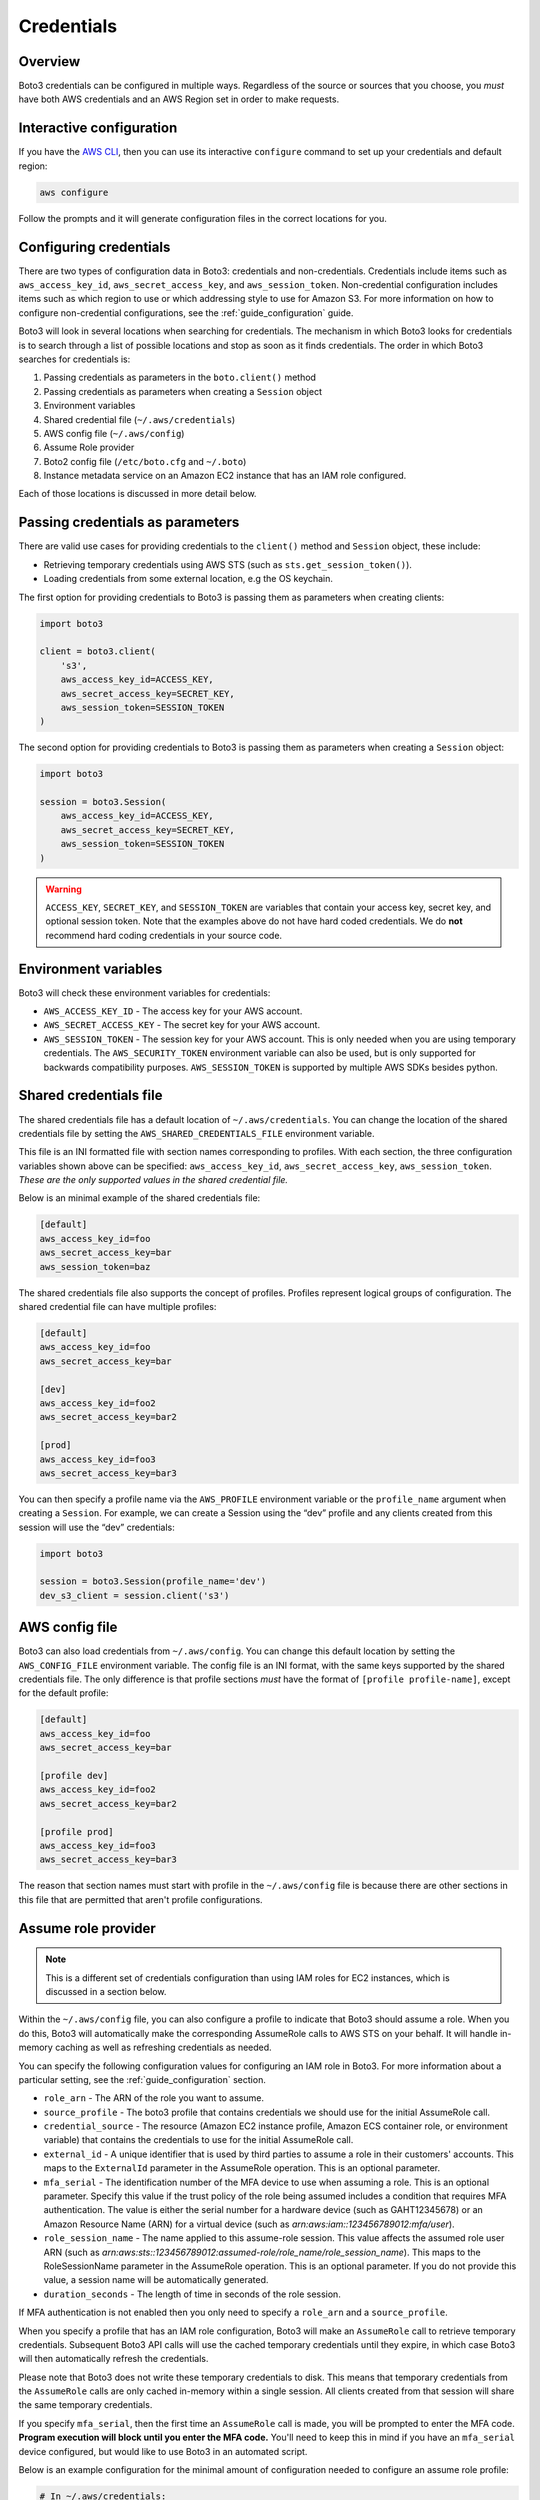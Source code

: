 .. _guide_credentials:

Credentials
============

Overview
---------

Boto3 credentials can be configured in multiple ways. Regardless of the source or sources that you choose, you *must* have both AWS credentials and an AWS Region set in order to make requests.


Interactive configuration
--------------------------

If you have the `AWS CLI <http://aws.amazon.com/cli/>`_, then you can use its interactive ``configure`` command to set up your credentials and default region:

.. code-block:: shell

    aws configure

Follow the prompts and it will generate configuration files in the correct locations for you.


Configuring credentials
------------------------

There are two types of configuration data in Boto3: credentials and non-credentials. Credentials include items such as ``aws_access_key_id``, ``aws_secret_access_key``, and ``aws_session_token``. Non-credential configuration includes items such as which region to use or which addressing style to use for Amazon S3. For more information on how to configure non-credential configurations, see the :ref:`guide_configuration` guide.

Boto3 will look in several locations when searching for credentials. The mechanism in which Boto3 looks for credentials is to search through a list of possible locations and stop as soon as it finds credentials. The order in which Boto3 searches for credentials is:

#. Passing credentials as parameters in the ``boto.client()`` method
#. Passing credentials as parameters when creating a ``Session`` object
#. Environment variables
#. Shared credential file (``~/.aws/credentials``)
#. AWS config file (``~/.aws/config``)
#. Assume Role provider
#. Boto2 config file (``/etc/boto.cfg`` and ``~/.boto``)
#. Instance metadata service on an Amazon EC2 instance that has an IAM role configured.

Each of those locations is discussed in more detail below.


Passing credentials as parameters
----------------------------------

There are valid use cases for providing credentials to the ``client()`` method and ``Session`` object, these include:

* Retrieving temporary credentials using AWS STS (such as ``sts.get_session_token()``).
* Loading credentials from some external location, e.g the OS keychain.


The first option for providing credentials to Boto3 is passing them as parameters when creating clients:

.. code-block:: python

    import boto3

    client = boto3.client(
        's3',
        aws_access_key_id=ACCESS_KEY,
        aws_secret_access_key=SECRET_KEY,
        aws_session_token=SESSION_TOKEN
    )


The second option for providing credentials to Boto3 is passing them as parameters when creating a ``Session`` object:

.. code-block:: python

    import boto3

    session = boto3.Session(
        aws_access_key_id=ACCESS_KEY,
        aws_secret_access_key=SECRET_KEY,
        aws_session_token=SESSION_TOKEN
    )


.. warning:: 

    ``ACCESS_KEY``, ``SECRET_KEY``, and ``SESSION_TOKEN`` are variables that contain your access key, secret key, and optional session token. Note that the examples above do not have hard coded credentials. We do **not** recommend hard coding credentials in your source code. 


Environment variables
----------------------

Boto3 will check these environment variables for credentials:

* ``AWS_ACCESS_KEY_ID`` - The access key for your AWS account.
* ``AWS_SECRET_ACCESS_KEY`` - The secret key for your AWS account.
* ``AWS_SESSION_TOKEN`` - The session key for your AWS account. This is only needed when you are using temporary credentials. The ``AWS_SECURITY_TOKEN`` environment variable can also be used, but is only supported for backwards compatibility purposes. ``AWS_SESSION_TOKEN`` is supported by multiple AWS SDKs besides python.


Shared credentials file
---------------------------

The shared credentials file has a default location of ``~/.aws/credentials``. You can change the location of the shared credentials file by setting the ``AWS_SHARED_CREDENTIALS_FILE`` environment variable.

This file is an INI formatted file with section names corresponding to profiles. With each section, the three configuration variables shown above can be specified: ``aws_access_key_id``, ``aws_secret_access_key``, ``aws_session_token``. *These are the only supported values in the shared credential file.*

Below is an minimal example of the shared credentials file:

.. code-block:: ini

    [default]
    aws_access_key_id=foo
    aws_secret_access_key=bar
    aws_session_token=baz

The shared credentials file also supports the concept of profiles. Profiles represent logical groups of configuration. The shared credential file can have multiple profiles:

.. code-block:: ini

    [default]
    aws_access_key_id=foo
    aws_secret_access_key=bar

    [dev]
    aws_access_key_id=foo2
    aws_secret_access_key=bar2

    [prod]
    aws_access_key_id=foo3
    aws_secret_access_key=bar3


You can then specify a profile name via the ``AWS_PROFILE`` environment variable or the ``profile_name`` argument when creating a ``Session``. For example, we can create a Session using the “dev” profile and any clients created from this session will use the “dev” credentials:

.. code-block:: python

    import boto3

    session = boto3.Session(profile_name='dev')
    dev_s3_client = session.client('s3')



AWS config file
----------------

Boto3 can also load credentials from ``~/.aws/config``. You can change this default location by setting the ``AWS_CONFIG_FILE`` environment variable. The config file is an INI format, with the same keys supported by the shared credentials file. The only difference is that profile sections *must* have the format of ``[profile profile-name]``, except for the default profile:

.. code-block:: ini

    [default]
    aws_access_key_id=foo
    aws_secret_access_key=bar

    [profile dev]
    aws_access_key_id=foo2
    aws_secret_access_key=bar2

    [profile prod]
    aws_access_key_id=foo3
    aws_secret_access_key=bar3

The reason that section names must start with profile in the ``~/.aws/config`` file is because there are other sections in this file that are permitted that aren't profile configurations.


Assume role provider
---------------------

.. note::

    This is a different set of credentials configuration than using IAM roles for EC2 instances, which is discussed in a section below.

Within the ``~/.aws/config`` file, you can also configure a profile to indicate that Boto3 should assume a role. When you do this, Boto3 will automatically make the corresponding AssumeRole calls to AWS STS on your behalf. It will handle in-memory caching as well as refreshing credentials as needed.

You can specify the following configuration values for configuring an IAM role in Boto3. For more information about a particular setting, see the :ref:`guide_configuration` section.

* ``role_arn`` - The ARN of the role you want to assume.
* ``source_profile`` - The boto3 profile that contains credentials we should use for the initial AssumeRole call.
* ``credential_source`` - The resource (Amazon EC2 instance profile, Amazon ECS container role, or environment variable) that contains the credentials to use for the initial AssumeRole call.
* ``external_id`` - A unique identifier that is used by third parties to assume a role in their customers' accounts. This maps to the ``ExternalId`` parameter in the AssumeRole operation. This is an optional parameter.
* ``mfa_serial`` - The identification number of the MFA device to use when assuming a role. This is an optional parameter. Specify this value if the trust policy of the role being assumed includes a condition that requires MFA authentication. The value is either the serial number for a hardware device (such as GAHT12345678) or an Amazon Resource Name (ARN) for a virtual device (such as *arn:aws:iam::123456789012:mfa/user*).
* ``role_session_name`` - The name applied to this assume-role session. This value affects the assumed role user ARN (such as *arn:aws:sts::123456789012:assumed-role/role_name/role_session_name*). This maps to the RoleSessionName parameter in the AssumeRole operation. This is an optional parameter. If you do not provide this value, a session name will be automatically generated.
* ``duration_seconds`` - The length of time in seconds of the role session.

If MFA authentication is not enabled then you only need to specify a ``role_arn`` and a ``source_profile``.

When you specify a profile that has an IAM role configuration, Boto3 will make an ``AssumeRole`` call to retrieve temporary credentials. Subsequent Boto3 API calls will use the cached temporary credentials until they expire, in which case Boto3 will then automatically refresh the credentials. 

Please note that Boto3 does not write these temporary credentials to disk. This means that temporary credentials from the ``AssumeRole`` calls are only cached in-memory within a single session. All clients created from that session will share the same temporary credentials.

If you specify ``mfa_serial``, then the first time an ``AssumeRole`` call is made, you will be prompted to enter the MFA code. **Program execution will block until you enter the MFA code.** You'll need to keep this in mind if you have an ``mfa_serial`` device configured, but would like to use Boto3 in an automated script.

Below is an example configuration for the minimal amount of configuration needed to configure an assume role profile:

.. code-block:: ini

    # In ~/.aws/credentials:
    [development]
    aws_access_key_id=foo
    aws_access_key_id=bar

    # In ~/.aws/config
    [profile crossaccount]
    role_arn=arn:aws:iam:...
    source_profile=development


See Using `IAM Roles <http://docs.aws.amazon.com/IAM/latest/UserGuide/id_roles_use.html>`_ for general information on IAM roles.


Assume Role With Web Identity Provider
-----------------------------------------

Within the ``~/.aws/config`` file, you can also configure a profile to indicate that Boto3 should assume a role. When you do this, Boto3 will automatically make the corresponding ``AssumeRoleWithWebIdentity`` calls to AWS STS on your behalf. It will handle in-memory caching as well as refreshing credentials, as needed.

You can specify the following configuration values for configuring an IAM role in Boto3:

* ``role_arn`` - The ARN of the role you want to assume.
* ``web_identity_token_file`` - The path to a file which contains an OAuth 2.0 access token or OpenID Connect ID token that is provided by the identity provider. The contents of this file will be loaded and passed as the ``WebIdentityToken`` argument to the ``AssumeRoleWithWebIdentity`` operation.
* ``role_session_name`` - The name applied to this assume-role session. This value affects the assumed role user ARN (such as *arn:aws:sts::123456789012:assumed-role/role_name/role_session_name*). This maps to the ``RoleSessionName`` parameter in the ``AssumeRoleWithWebIdentity`` operation. This is an optional parameter. If you do not provide this value, a session name will be automatically generated.

Below is an example configuration for the minimal amount of configuration needed to configure an assume role with web identity profile:

.. code-block:: ini

    # In ~/.aws/config
    [profile web-identity]
    role_arn=arn:aws:iam:...
    web_identity_token_file=/path/to/a/token

This provider can also be configured via environment variables:

* ``AWS_ROLE_ARN`` - The ARN of the role you want to assume.
* ``AWS_WEB_IDENTITY_TOKEN_FILE`` - The path to the web identity token file.
* ``AWS_ROLE_SESSION_NAME`` - The name applied to this assume-role session.

.. note:: 

    These environment variables currently only apply to the assume role with web identity provider and do not apply to the general assume role provider configuration.


Boto 2 config
---------------

Boto3 will attempt to load credentials from the Boto2 config file. It first checks the file pointed to by ``BOTO_CONFIG`` if set, otherwise it will check ``/etc/boto.cfg`` and ``~/.boto``. Note that only the ``[Credentials]`` section of the boto config file is used. All other configuration data in the boto config file is ignored.

.. code-block:: ini

    # Example ~/.boto file
    [Credentials]
    aws_access_key_id = foo
    aws_secret_access_key = bar

.. note:: 
    
    This credential provider is primarily for backwards compatibility purposes with Boto2.


IAM roles
-----------

If you are running on Amazon EC2 and no credentials have been found by any of the providers above, Boto3 will try to load credentials from the instance metadata service. In order to take advantage of this feature, you must have specified an IAM role to use when you launched your EC2 instance. 

For more information on how to configure IAM roles on EC2 instances, see the `IAM Roles for Amazon EC2 <http://docs.aws.amazon.com/AWSEC2/latest/UserGuide/iam-roles-for-amazon-ec2.html>`_ guide.

Note that if you've launched an EC2 instance with an IAM role configured, there's no explicit configuration you need to set in Boto3 to use these credentials. Boto3 will automatically use IAM role credentials if it does not find credentials in any of the other places listed previously.


Best practices for configuring credentials
--------------------------------------------

If you're running on an EC2 instance, use AWS IAM roles. See the `IAM Roles for Amazon EC2 <http://docs.aws.amazon.com/AWSEC2/latest/UserGuide/iam-roles-for-amazon-ec2.html>`_ guide for more information on how to set this up.

If you want to interoperate with multiple AWS SDKs (e.g Java, Javascript, Ruby, PHP, .NET, AWS CLI, Go, C++), use the shared credentials file (``~/.aws/credentials``). By using the shared credentials file, you can use a single file for credentials that will work in all AWS SDKs.
